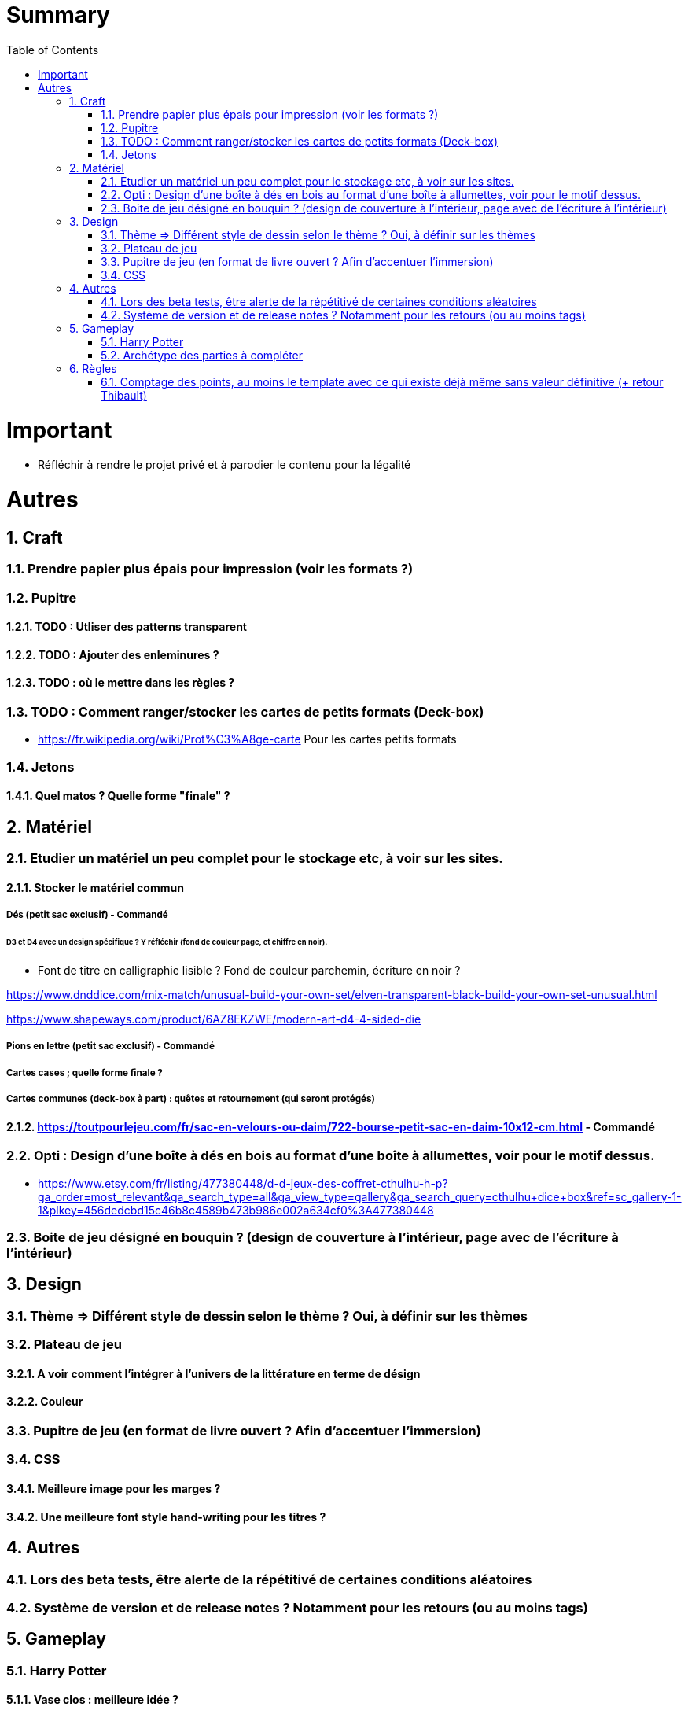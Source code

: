 :experimental:
:source-highlighter: pygments
:data-uri:
:icons: font
:toc:
:numbered:

= Summary

= Important

* Réfléchir à rendre le projet privé et à parodier le contenu pour la légalité

= Autres

== Craft

=== Prendre papier plus épais pour impression (voir les formats ?)

=== Pupitre

==== TODO : Utliser des patterns transparent

==== TODO : Ajouter des enleminures ?

==== TODO : où le mettre dans les règles ?

=== TODO : Comment ranger/stocker les cartes de petits formats (Deck-box)

* https://fr.wikipedia.org/wiki/Prot%C3%A8ge-carte Pour les cartes petits formats

=== Jetons

==== Quel matos ? Quelle forme "finale" ?

== Matériel

=== Etudier un matériel un peu complet pour le stockage etc, à voir sur les sites.

==== Stocker le matériel commun 

===== Dés (petit sac exclusif) - Commandé

====== D3 et D4 avec un design spécifique ? Y réfléchir (fond de couleur page, et chiffre en noir).

* Font de titre en calligraphie lisible ? Fond de couleur parchemin, écriture en noir ?

https://www.dnddice.com/mix-match/unusual-build-your-own-set/elven-transparent-black-build-your-own-set-unusual.html

https://www.shapeways.com/product/6AZ8EKZWE/modern-art-d4-4-sided-die

===== Pions en lettre (petit sac exclusif) - Commandé

===== Cartes cases ; quelle forme finale ?

===== Cartes communes (deck-box à part) : quêtes et retournement (qui seront protégés)

==== https://toutpourlejeu.com/fr/sac-en-velours-ou-daim/722-bourse-petit-sac-en-daim-10x12-cm.html - Commandé

=== Opti :  Design d'une boîte à dés en bois au format d'une boîte à allumettes, voir pour le motif dessus.

* https://www.etsy.com/fr/listing/477380448/d-d-jeux-des-coffret-cthulhu-h-p?ga_order=most_relevant&ga_search_type=all&ga_view_type=gallery&ga_search_query=cthulhu+dice+box&ref=sc_gallery-1-1&plkey=456dedcbd15c46b8c4589b473b986e002a634cf0%3A477380448

=== Boite de jeu désigné en bouquin ? (design de couverture à l'intérieur, page avec de l'écriture à l'intérieur)

== Design

=== Thème => Différent style de dessin selon le thème ? Oui, à définir sur les thèmes

=== Plateau de jeu

==== A voir comment l'intégrer à l'univers de la littérature en terme de désign

==== Couleur

=== Pupitre de jeu (en format de livre ouvert ? Afin d'accentuer l'immersion)

=== CSS

==== Meilleure image pour les marges ?

==== Une meilleure font style hand-writing pour les titres ?

== Autres

=== Lors des beta tests, être alerte de la répétitivé de certaines conditions aléatoires

=== Système de version et de release notes ? Notamment pour les retours (ou au moins tags)

== Gameplay

=== Harry Potter

==== Vase clos : meilleure idée ?

==== 6 : vous pourrez faire deux lancers de dés pour votre prochain déplacement [TODO - Meilleure idée ?]

==== Gare de King's Cross : meilleure idée d'effet

==== Fenrir Greyback : Chef des rafleurs, meilleure idée à trouver

==== Luna lovegood : Magicozoologie

=== Archétype des parties à compléter

== Règles

=== Comptage des points, au moins le template avec ce qui existe déjà même sans valeur définitive (+ retour Thibault)